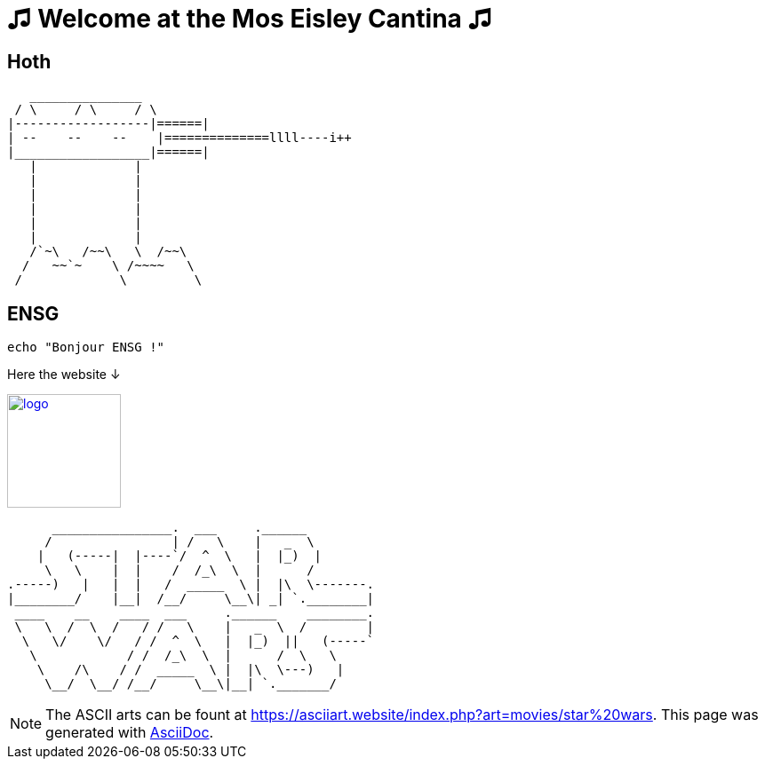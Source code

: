 = ♫ Welcome at the Mos Eisley Cantina ♫



== Hoth

   _______________
 / \     / \     / \
|------------------|======|
| --    --    --    |==============llll----i++
|__________________|======|
   |             |
   |             |
   |             |
   |             |
   |             |
   |             |
   /`~\   /~~\   \  /~~\
  /   ~~`~    \ /~~~~   \
 /             \         \


== ENSG

[source,bash]
echo "Bonjour ENSG !"


.Here the website ↓
image:./assets/logo_ensg.png[
"logo",width=128,
link="https://ensg.eu"]


      ________________.  ___     .______
     /                | /   \    |   _  \
    |   (-----|  |----`/  ^  \   |  |_)  |
     \   \    |  |    /  /_\  \  |      /
.-----)   |   |  |   /  _____  \ |  |\  \-------.
|________/    |__|  /__/     \__\| _| `.________|
 ____    __    ____  ___     .______    ________.
 \   \  /  \  /   / /   \    |   _  \  /        |
  \   \/    \/   / /  ^  \   |  |_)  ||   (-----`
   \            / /  /_\  \  |      /  \   \
    \    /\    / /  _____  \ |  |\  \---)   |
     \__/  \__/ /__/     \__\|__| `._______/



[NOTE]
The ASCII arts can be fount at https://asciiart.website/index.php?art=movies/star%20wars[https://asciiart.website/index.php?art=movies/star%20wars]. This page was generated with http://asciidoc.org[AsciiDoc].